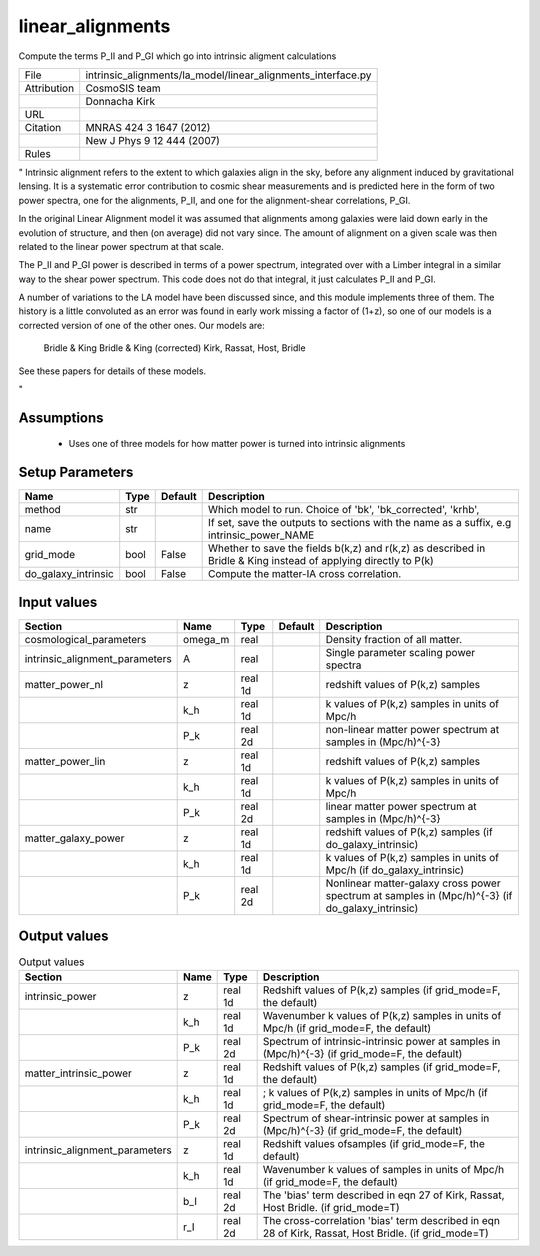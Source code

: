 linear_alignments
================================================

Compute the terms P_II and P_GI which go into intrinsic aligment calculations

.. list-table::
    
   * - File
     - intrinsic_alignments/la_model/linear_alignments_interface.py
   * - Attribution
     - CosmoSIS team
   * -
     - Donnacha Kirk
   * - URL
     - 
   * - Citation
     - MNRAS 424 3 1647 (2012)
   * -
     - New J Phys 9 12 444 (2007)
   * - Rules
     -


"
Intrinsic alignment refers to the extent to which galaxies align in the sky,
before any alignment induced by gravitational lensing.  It is a systematic
error contribution to cosmic shear measurements and is predicted here in the form
of two power spectra, one for the alignments, P_II, and one for the alignment-shear
correlations, P_GI.

In the original Linear Alignment model it was assumed that alignments among
galaxies were laid down early in the evolution of structure, and then (on average)
did not vary since.  The amount of alignment on a given scale was then related
to the linear power spectrum at that scale.

The P_II and P_GI power is described in terms of a power spectrum, integrated over
with a Limber integral in a similar way to the shear power spectrum. This code
does not do that integral, it just calculates P_II and P_GI.

A number of variations to the LA model have been discussed since, and this module
implements three of them.  The history is a little convoluted as an error was found
in early work missing a factor of (1+z), so one of our models is a corrected version
of one of the other ones.  Our models are:
    Bridle & King
    Bridle & King (corrected)
    Kirk, Rassat, Host, Bridle

See these papers for details of these models.

"



Assumptions
-----------

 - Uses one of three models for how matter power is turned into intrinsic alignments



Setup Parameters
----------------

.. list-table::
   :header-rows: 1

   * - Name
     - Type
     - Default
     - Description

   * - method
     - str
     - 
     - Which model to run. Choice of 'bk', 'bk_corrected', 'krhb',
   * - name
     - str
     - 
     - If set, save the outputs to sections with the name as a suffix, e.g intrinsic_power_NAME
   * - grid_mode
     - bool
     - False
     - Whether to save the fields b(k,z) and r(k,z) as described in Bridle & King instead of applying directly to P(k)
   * - do_galaxy_intrinsic
     - bool
     - False
     - Compute the matter-IA cross correlation.


Input values
----------------

.. list-table::
   :header-rows: 1

   * - Section
     - Name
     - Type
     - Default
     - Description

   * - cosmological_parameters
     - omega_m
     - real
     - 
     - Density fraction of all matter.
   * - intrinsic_alignment_parameters
     - A
     - real
     - 
     - Single parameter scaling power spectra
   * - matter_power_nl
     - z
     - real 1d
     - 
     - redshift values of P(k,z) samples
   * - 
     - k_h
     - real 1d
     - 
     - k values of P(k,z) samples in units of Mpc/h
   * - 
     - P_k
     - real 2d
     - 
     - non-linear matter power spectrum at samples in (Mpc/h)^{-3}
   * - matter_power_lin
     - z
     - real 1d
     - 
     - redshift values of P(k,z) samples
   * - 
     - k_h
     - real 1d
     - 
     - k values of P(k,z) samples in units of Mpc/h
   * - 
     - P_k
     - real 2d
     - 
     - linear matter power spectrum at samples in (Mpc/h)^{-3}
   * - matter_galaxy_power
     - z
     - real 1d
     - 
     - redshift values of P(k,z) samples (if do_galaxy_intrinsic)
   * - 
     - k_h
     - real 1d
     - 
     - k values of P(k,z) samples in units of Mpc/h (if do_galaxy_intrinsic)
   * - 
     - P_k
     - real 2d
     - 
     - Nonlinear matter-galaxy cross power spectrum at samples in (Mpc/h)^{-3} (if do_galaxy_intrinsic)


Output values
----------------


.. list-table:: Output values
   :header-rows: 1

   * - Section
     - Name
     - Type
     - Description

   * - intrinsic_power
     - z
     - real 1d
     - Redshift values of P(k,z) samples (if grid_mode=F, the default)
   * - 
     - k_h
     - real 1d
     - Wavenumber k values of P(k,z) samples in units of Mpc/h (if grid_mode=F, the default)
   * - 
     - P_k
     - real 2d
     - Spectrum of intrinsic-intrinsic power at samples in (Mpc/h)^{-3} (if grid_mode=F, the default)
   * - matter_intrinsic_power
     - z
     - real 1d
     - Redshift values of P(k,z) samples (if grid_mode=F, the default)
   * - 
     - k_h
     - real 1d
     - ; k values of P(k,z) samples in units of Mpc/h (if grid_mode=F, the default)
   * - 
     - P_k
     - real 2d
     - Spectrum of shear-intrinsic power at samples in (Mpc/h)^{-3} (if grid_mode=F, the default)
   * - intrinsic_alignment_parameters
     - z
     - real 1d
     - Redshift values ofsamples (if grid_mode=F, the default)
   * - 
     - k_h
     - real 1d
     - Wavenumber k values of samples in units of Mpc/h (if grid_mode=F, the default)
   * - 
     - b_I
     - real 2d
     - The 'bias' term described in eqn 27 of Kirk, Rassat, Host Bridle. (if grid_mode=T)
   * - 
     - r_I
     - real 2d
     - The cross-correlation 'bias' term described in eqn 28 of Kirk, Rassat, Host Bridle. (if grid_mode=T)


